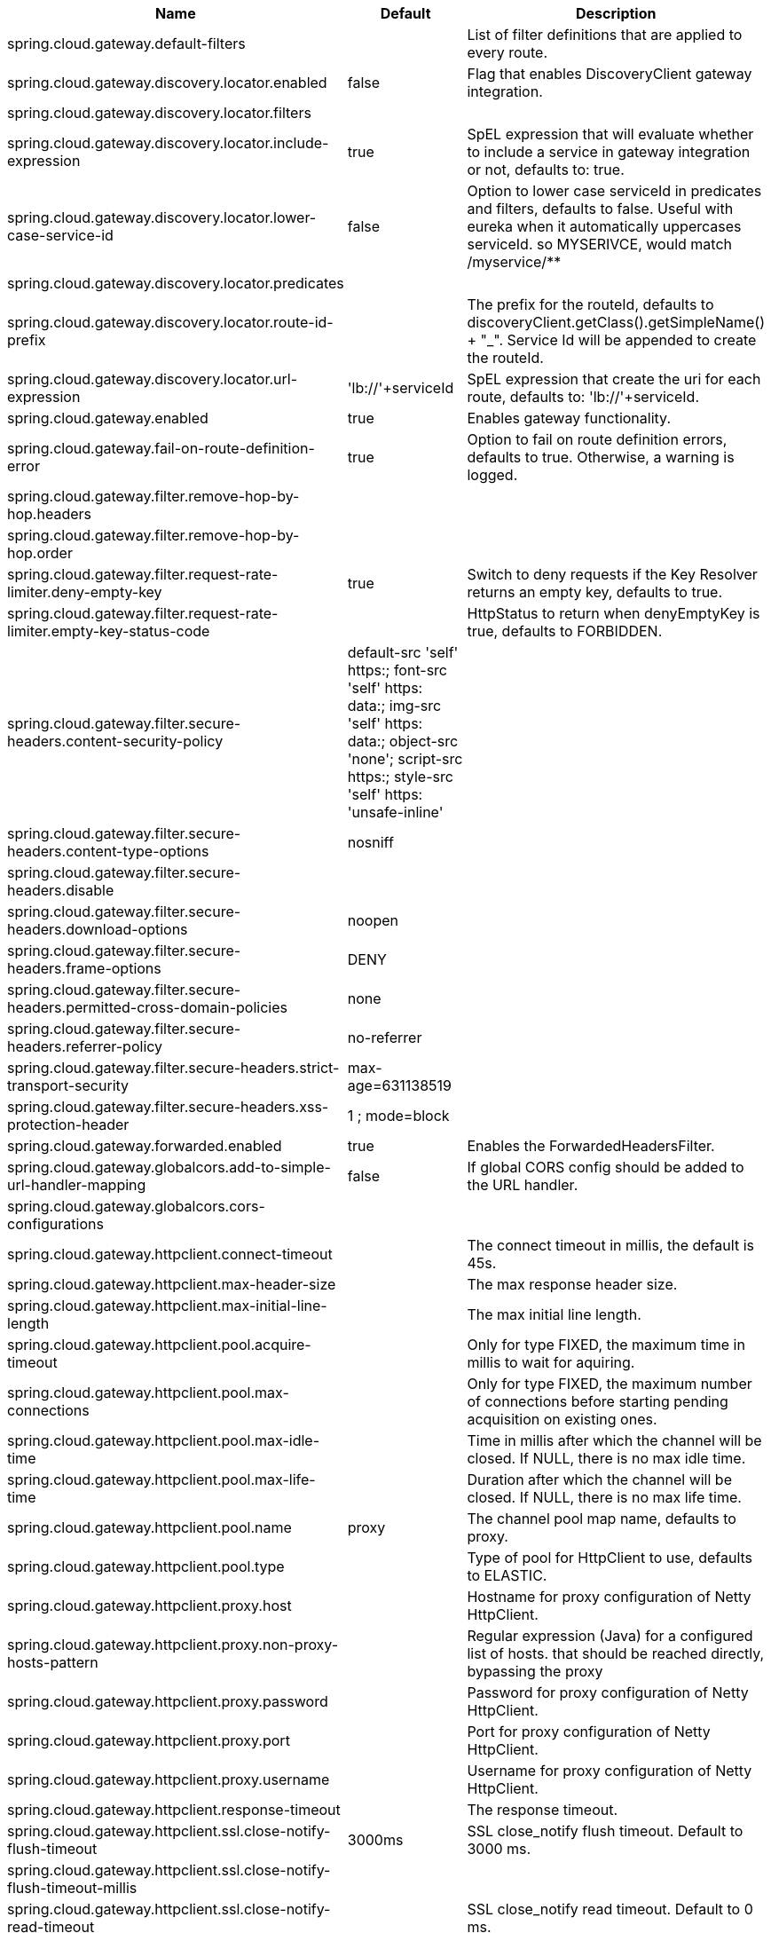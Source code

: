 |===
|Name | Default | Description

|spring.cloud.gateway.default-filters |  | List of filter definitions that are applied to every route.
|spring.cloud.gateway.discovery.locator.enabled | false | Flag that enables DiscoveryClient gateway integration.
|spring.cloud.gateway.discovery.locator.filters |  | 
|spring.cloud.gateway.discovery.locator.include-expression | true | SpEL expression that will evaluate whether to include a service in gateway integration or not, defaults to: true.
|spring.cloud.gateway.discovery.locator.lower-case-service-id | false | Option to lower case serviceId in predicates and filters, defaults to false. Useful with eureka when it automatically uppercases serviceId. so MYSERIVCE, would match /myservice/**
|spring.cloud.gateway.discovery.locator.predicates |  | 
|spring.cloud.gateway.discovery.locator.route-id-prefix |  | The prefix for the routeId, defaults to discoveryClient.getClass().getSimpleName() + "_". Service Id will be appended to create the routeId.
|spring.cloud.gateway.discovery.locator.url-expression | 'lb://'+serviceId | SpEL expression that create the uri for each route, defaults to: 'lb://'+serviceId.
|spring.cloud.gateway.enabled | true | Enables gateway functionality.
|spring.cloud.gateway.fail-on-route-definition-error | true | Option to fail on route definition errors, defaults to true. Otherwise, a warning is logged.
|spring.cloud.gateway.filter.remove-hop-by-hop.headers |  | 
|spring.cloud.gateway.filter.remove-hop-by-hop.order |  | 
|spring.cloud.gateway.filter.request-rate-limiter.deny-empty-key | true | Switch to deny requests if the Key Resolver returns an empty key, defaults to true.
|spring.cloud.gateway.filter.request-rate-limiter.empty-key-status-code |  | HttpStatus to return when denyEmptyKey is true, defaults to FORBIDDEN.
|spring.cloud.gateway.filter.secure-headers.content-security-policy | default-src 'self' https:; font-src 'self' https: data:; img-src 'self' https: data:; object-src 'none'; script-src https:; style-src 'self' https: 'unsafe-inline' | 
|spring.cloud.gateway.filter.secure-headers.content-type-options | nosniff | 
|spring.cloud.gateway.filter.secure-headers.disable |  | 
|spring.cloud.gateway.filter.secure-headers.download-options | noopen | 
|spring.cloud.gateway.filter.secure-headers.frame-options | DENY | 
|spring.cloud.gateway.filter.secure-headers.permitted-cross-domain-policies | none | 
|spring.cloud.gateway.filter.secure-headers.referrer-policy | no-referrer | 
|spring.cloud.gateway.filter.secure-headers.strict-transport-security | max-age=631138519 | 
|spring.cloud.gateway.filter.secure-headers.xss-protection-header | 1 ; mode=block | 
|spring.cloud.gateway.forwarded.enabled | true | Enables the ForwardedHeadersFilter.
|spring.cloud.gateway.globalcors.add-to-simple-url-handler-mapping | false | If global CORS config should be added to the URL handler.
|spring.cloud.gateway.globalcors.cors-configurations |  | 
|spring.cloud.gateway.httpclient.connect-timeout |  | The connect timeout in millis, the default is 45s.
|spring.cloud.gateway.httpclient.max-header-size |  | The max response header size.
|spring.cloud.gateway.httpclient.max-initial-line-length |  | The max initial line length.
|spring.cloud.gateway.httpclient.pool.acquire-timeout |  | Only for type FIXED, the maximum time in millis to wait for aquiring.
|spring.cloud.gateway.httpclient.pool.max-connections |  | Only for type FIXED, the maximum number of connections before starting pending acquisition on existing ones.
|spring.cloud.gateway.httpclient.pool.max-idle-time |  | Time in millis after which the channel will be closed. If NULL, there is no max idle time.
|spring.cloud.gateway.httpclient.pool.max-life-time |  | Duration after which the channel will be closed. If NULL, there is no max life time.
|spring.cloud.gateway.httpclient.pool.name | proxy | The channel pool map name, defaults to proxy.
|spring.cloud.gateway.httpclient.pool.type |  | Type of pool for HttpClient to use, defaults to ELASTIC.
|spring.cloud.gateway.httpclient.proxy.host |  | Hostname for proxy configuration of Netty HttpClient.
|spring.cloud.gateway.httpclient.proxy.non-proxy-hosts-pattern |  | Regular expression (Java) for a configured list of hosts. that should be reached directly, bypassing the proxy
|spring.cloud.gateway.httpclient.proxy.password |  | Password for proxy configuration of Netty HttpClient.
|spring.cloud.gateway.httpclient.proxy.port |  | Port for proxy configuration of Netty HttpClient.
|spring.cloud.gateway.httpclient.proxy.username |  | Username for proxy configuration of Netty HttpClient.
|spring.cloud.gateway.httpclient.response-timeout |  | The response timeout.
|spring.cloud.gateway.httpclient.ssl.close-notify-flush-timeout | 3000ms | SSL close_notify flush timeout. Default to 3000 ms.
|spring.cloud.gateway.httpclient.ssl.close-notify-flush-timeout-millis |  | 
|spring.cloud.gateway.httpclient.ssl.close-notify-read-timeout |  | SSL close_notify read timeout. Default to 0 ms.
|spring.cloud.gateway.httpclient.ssl.close-notify-read-timeout-millis |  | 
|spring.cloud.gateway.httpclient.ssl.default-configuration-type |  | The default ssl configuration type. Defaults to TCP.
|spring.cloud.gateway.httpclient.ssl.handshake-timeout | 10000ms | SSL handshake timeout. Default to 10000 ms
|spring.cloud.gateway.httpclient.ssl.handshake-timeout-millis |  | 
|spring.cloud.gateway.httpclient.ssl.key-password |  | Key password, default is same as keyStorePassword.
|spring.cloud.gateway.httpclient.ssl.key-store |  | Keystore path for Netty HttpClient.
|spring.cloud.gateway.httpclient.ssl.key-store-password |  | Keystore password.
|spring.cloud.gateway.httpclient.ssl.key-store-provider |  | Keystore provider for Netty HttpClient, optional field.
|spring.cloud.gateway.httpclient.ssl.key-store-type | JKS | Keystore type for Netty HttpClient, default is JKS.
|spring.cloud.gateway.httpclient.ssl.trusted-x509-certificates |  | Trusted certificates for verifying the remote endpoint's certificate.
|spring.cloud.gateway.httpclient.ssl.use-insecure-trust-manager | false | Installs the netty InsecureTrustManagerFactory. This is insecure and not suitable for production.
|spring.cloud.gateway.httpclient.websocket.max-frame-payload-length |  | Max frame payload length.
|spring.cloud.gateway.httpclient.websocket.proxy-ping | true | Proxy ping frames to downstream services, defaults to true.
|spring.cloud.gateway.httpclient.wiretap | false | Enables wiretap debugging for Netty HttpClient.
|spring.cloud.gateway.httpserver.wiretap | false | Enables wiretap debugging for Netty HttpServer.
|spring.cloud.gateway.loadbalancer.use404 | false | 
|spring.cloud.gateway.metrics.enabled | true | Enables the collection of metrics data.
|spring.cloud.gateway.metrics.tags |  | Tags map that added to metrics.
|spring.cloud.gateway.redis-rate-limiter.burst-capacity-header | X-RateLimit-Burst-Capacity | The name of the header that returns the burst capacity configuration.
|spring.cloud.gateway.redis-rate-limiter.config |  | 
|spring.cloud.gateway.redis-rate-limiter.include-headers | true | Whether or not to include headers containing rate limiter information, defaults to true.
|spring.cloud.gateway.redis-rate-limiter.remaining-header | X-RateLimit-Remaining | The name of the header that returns number of remaining requests during the current second.
|spring.cloud.gateway.redis-rate-limiter.replenish-rate-header | X-RateLimit-Replenish-Rate | The name of the header that returns the replenish rate configuration.
|spring.cloud.gateway.redis-rate-limiter.requested-tokens-header | X-RateLimit-Requested-Tokens | The name of the header that returns the requested tokens configuration.
|spring.cloud.gateway.routes |  | List of Routes.
|spring.cloud.gateway.set-status.original-status-header-name |  | The name of the header which contains http code of the proxied request.
|spring.cloud.gateway.streaming-media-types |  | 
|spring.cloud.gateway.x-forwarded.enabled | true | If the XForwardedHeadersFilter is enabled.
|spring.cloud.gateway.x-forwarded.for-append | true | If appending X-Forwarded-For as a list is enabled.
|spring.cloud.gateway.x-forwarded.for-enabled | true | If X-Forwarded-For is enabled.
|spring.cloud.gateway.x-forwarded.host-append | true | If appending X-Forwarded-Host as a list is enabled.
|spring.cloud.gateway.x-forwarded.host-enabled | true | If X-Forwarded-Host is enabled.
|spring.cloud.gateway.x-forwarded.order | 0 | The order of the XForwardedHeadersFilter.
|spring.cloud.gateway.x-forwarded.port-append | true | If appending X-Forwarded-Port as a list is enabled.
|spring.cloud.gateway.x-forwarded.port-enabled | true | If X-Forwarded-Port is enabled.
|spring.cloud.gateway.x-forwarded.prefix-append | true | If appending X-Forwarded-Prefix as a list is enabled.
|spring.cloud.gateway.x-forwarded.prefix-enabled | true | If X-Forwarded-Prefix is enabled.
|spring.cloud.gateway.x-forwarded.proto-append | true | If appending X-Forwarded-Proto as a list is enabled.
|spring.cloud.gateway.x-forwarded.proto-enabled | true | If X-Forwarded-Proto is enabled.

|===
